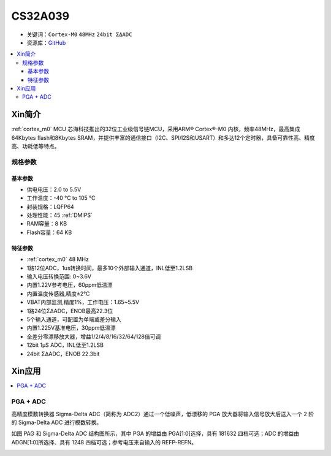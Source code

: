 
.. _cs32a039:

CS32A039
===============

* 关键词：``Cortex-M0`` ``48MHz`` ``24bit ΣΔADC``
* 资源库：`GitHub <https://github.com/SoCXin/CS32A039>`_

.. contents::
    :local:

Xin简介
-----------

:ref:`cortex_m0` MCU 芯海科技推出的32位工业级信号链MCU，采用ARM® Cortex®-M0 内核，频率48MHz，最高集成64Kbytes flash和8Kbytes SRAM，并提供丰富的通信接口（I2C、SPI/I2S和USART）和多达12个定时器，具备可靠性高、精度高、功耗低等特点。

.. image:: ./images/CS32A039.png
    :target: http://www.chipsea.com/32weimcu/CS32A039R8T6.html

规格参数
~~~~~~~~~~~

基本参数
^^^^^^^^^^^

* 供电电压：2.0 to 5.5V
* 工作温度：-40 °C to 105 °C
* 封装规格：LQFP64
* 处理性能：45 :ref:`DMIPS`
* RAM容量：8 KB
* Flash容量：64 KB

特征参数
^^^^^^^^^^^

* :ref:`cortex_m0` 48 MHz
* 1路12位ADC，1us转换时间，最多10个外部输入通道，INL低至1.2LSB
* 输入电压转换范围: 0~3.6V
* 内置1.22V参考电压，60ppm低温漂
* 内置温度传感器,精度±2℃
* VBAT内部监测,精度1%，工作电压：1.65~5.5V
* 1路24位ΣΔADC，ENOB最高22.3位
* 5个输入通道，可配置为单端或差分输入
* 内置1.225V基准电压，30ppm低温漂
* 全差分零漂移放大器，增益1/2/4/8/16/32/64/128倍可调
* 12bit 1μS ADC，INL低至1.2LSB
* 24bit ΣΔADC，ENOB 22.3bit

Xin应用
-----------

.. contents::
    :local:


PGA + ADC
~~~~~~~~~~~

高精度模数转换器 Sigma-Delta ADC（简称为 ADC2）通过一个低噪声，低漂移的 PGA 放大器将输入信号放大后送入一个 2 阶的 Sigma-Delta ADC 进行模数转换。

如图 PAG 和 Sigma-Delta ADC 结构图所示，其中 PGA 的增益由 PGA[1:0]选择，具有 1\8\16\32 四档可选；ADC 的增益由 ADGN[1:0]所选择、具有 1\2\4\8 四档可选；参考电压来自输入的 REFP-REFN。

.. image:: ./images/CS32A039adc.png
    :target: http://www.chipsea.com/32weimcu/CS32A039R8T6.html
